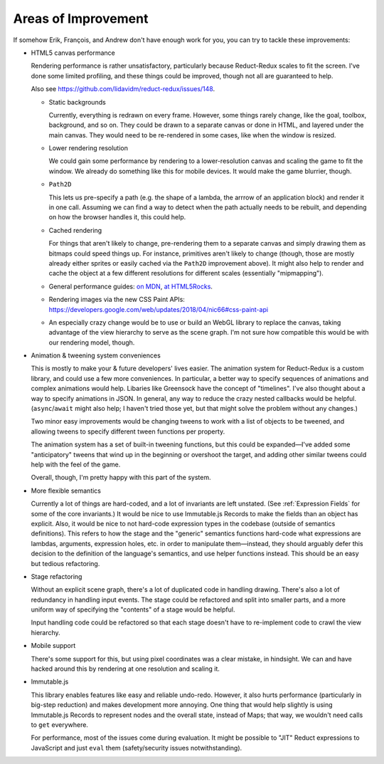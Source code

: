 ====================
Areas of Improvement
====================

If somehow Erik, François, and Andrew don't have enough work for you,
you can try to tackle these improvements:

- HTML5 canvas performance

  Rendering performance is rather unsatisfactory, particularly because
  Reduct-Redux scales to fit the screen. I've done some limited
  profiling, and these things could be improved, though not all are
  guaranteed to help.

  Also see https://github.com/lidavidm/reduct-redux/issues/148.

  - Static backgrounds

    Currently, everything is redrawn on every frame. However, some
    things rarely change, like the goal, toolbox, background, and so
    on. They could be drawn to a separate canvas or done in HTML, and
    layered under the main canvas. They would need to be re-rendered
    in some cases, like when the window is resized.

  - Lower rendering resolution

    We could gain some performance by rendering to a lower-resolution
    canvas and scaling the game to fit the window. We already do
    something like this for mobile devices. It would make the game
    blurrier, though.

  - ``Path2D``

    This lets us pre-specify a path (e.g. the shape of a lambda, the
    arrrow of an application block) and render it in one call.
    Assuming we can find a way to detect when the path actually needs
    to be rebuilt, and depending on how the browser handles it, this
    could help.

  - Cached rendering

    For things that aren't likely to change, pre-rendering them to a
    separate canvas and simply drawing them as bitmaps could speed
    things up. For instance, primitives aren't likely to change
    (though, those are mostly already either sprites or easily cached
    via the ``Path2D`` improvement above). It might also help to
    render and cache the object at a few different resolutions for
    different scales (essentially "mipmapping").

  - General performance guides: `on MDN
    <https://developer.mozilla.org/en-US/docs/Web/API/Canvas_API/Tutorial/Optimizing_canvas>`_,
    `at HTML5Rocks
    <https://www.html5rocks.com/en/tutorials/canvas/performance/>`_.

  - Rendering images via the new CSS Paint APIs:
    https://developers.google.com/web/updates/2018/04/nic66#css-paint-api

  - An especially crazy change would be to use or build an WebGL
    library to replace the canvas, taking advantage of the view
    hierarchy to serve as the scene graph. I'm not sure how compatible
    this would be with our rendering model, though.

- Animation & tweening system conveniences

  This is mostly to make your & future developers' lives easier. The
  animation system for Reduct-Redux is a custom library, and could use
  a few more conveniences. In particular, a better way to specify
  sequences of animations and complex animations would help. Libaries
  like Greensock have the concept of "timelines". I've also thought
  about a way to specify animations in JSON. In general, any way to
  reduce the crazy nested callbacks would be
  helpful. (``async``/``await`` might also help; I haven't tried those
  yet, but that might solve the problem without any changes.)

  Two minor easy improvements would be changing tweens to work with a
  list of objects to be tweened, and allowing tweens to specify
  different tween functions per property.

  The animation system has a set of built-in tweening functions, but
  this could be expanded—I've added some "anticipatory" tweens that
  wind up in the beginning or overshoot the target, and adding other
  similar tweens could help with the feel of the game.

  Overall, though, I'm pretty happy with this part of the system.

- More flexible semantics

  Currently a lot of things are hard-coded, and a lot of invariants
  are left unstated. (See :ref:`Expression Fields` for some of the
  core invariants.) It would be nice to use Immutable.js Records to
  make the fields than an object has explicit. Also, it would be nice
  to not hard-code expression types in the codebase (outside of
  semantics definitions). This refers to how the stage and the
  "generic" semantics functions hard-code what expressions are
  lambdas, arguments, expression holes, etc. in order to manipulate
  them—instead, they should arguably defer this decision to the
  definition of the language's semantics, and use helper functions
  instead. This should be an easy but tedious refactoring.

- Stage refactoring

  Without an explicit scene graph, there's a lot of duplicated code in
  handling drawing. There's also a lot of redundancy in handling input
  events. The stage could be refactored and split into smaller parts,
  and a more uniform way of specifying the "contents" of a stage would
  be helpful.

  Input handling code could be refactored so that each stage doesn't
  have to re-implement code to crawl the view hierarchy.

- Mobile support

  There's some support for this, but using pixel coordinates was a
  clear mistake, in hindsight. We can and have hacked around this by
  rendering at one resolution and scaling it.

- Immutable.js

  This library enables features like easy and reliable
  undo-redo. However, it also hurts performance (particularly in
  big-step reduction) and makes development more annoying. One thing
  that would help slightly is using Immutable.js Records to represent
  nodes and the overall state, instead of Maps; that way, we wouldn't
  need calls to ``get`` everywhere.

  For performance, most of the issues come during evaluation. It might
  be possible to "JIT" Reduct expressions to JavaScript and just
  ``eval`` them (safety/security issues notwithstanding).
